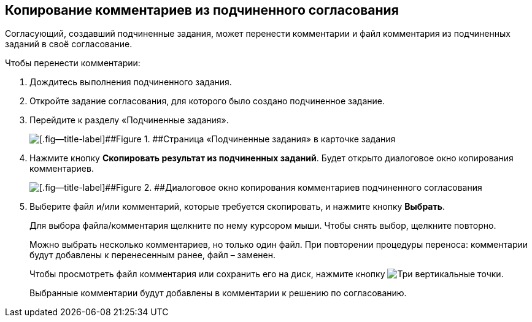 
== Копирование комментариев из подчиненного согласования

Согласующий, создавший подчиненные задания, может перенести комментарии и файл комментария из подчиненных заданий в своё согласование.

Чтобы перенести комментарии:

. [.ph .cmd]#Дождитесь выполнения подчиненного задания.#
. [.ph .cmd]#Откройте задание согласования, для которого было создано подчиненное задание.#
. [.ph .cmd]#Перейдите к разделу «Подчиненные задания».#
+
image::copyResultsOfChildApprovTask.png[[.fig--title-label]##Figure 1. ##Страница «Подчиненные задания» в карточке задания]
. [.ph .cmd]#Нажмите кнопку [.ph .uicontrol]*Скопировать результат из подчиненных заданий*. Будет открыто диалоговое окно копирования комментариев.#
+
image::copyChildApprovalTasksResultDialog.png[[.fig--title-label]##Figure 2. ##Диалоговое окно копирования комментариев подчиненного согласования]
. [.ph .cmd]#Выберите файл и/или комментарий, которые требуется скопировать, и нажмите кнопку [.ph .uicontrol]*Выбрать*.#
+
Для выбора файла/комментария щелкните по нему курсором мыши. Чтобы снять выбор, щелкните повторно.
+
Можно выбрать несколько комментариев, но только один файл. При повторении процедуры переноса: комментарии будут добавлены к перенесенным ранее, файл – заменен.
+
Чтобы просмотреть файл комментария или сохранить его на диск, нажмите кнопку image:buttons/verticalDots.png[Три вертикальные точки].
+
Выбранные комментарии будут добавлены в комментарии к решению по согласованию.


